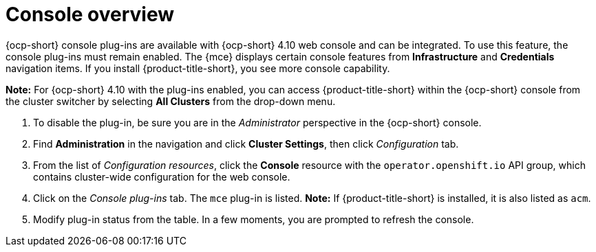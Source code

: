 [#mce-console-overview]
= Console overview

{ocp-short} console plug-ins are available with {ocp-short} 4.10 web console and can be integrated. To use this feature, the console plug-ins must remain enabled. The {mce} displays certain console features from *Infrastructure* and *Credentials* navigation items. If you install {product-title-short}, you see more console capability.

*Note:* For {ocp-short} 4.10 with the plug-ins enabled, you can access {product-title-short} within the {ocp-short} console from the cluster switcher by selecting *All Clusters* from the drop-down menu. 

. To disable the plug-in, be sure you are in the _Administrator_ perspective in the {ocp-short} console.
. Find *Administration* in the navigation and click *Cluster Settings*, then click _Configuration_ tab. 
. From the list of _Configuration resources_, click the **Console** resource with the `operator.openshift.io` API group, which contains cluster-wide configuration for the web console. 
. Click on the _Console plug-ins_ tab. The `mce` plug-in is listed. *Note:* If {product-title-short} is installed, it is also listed as `acm`.
. Modify plug-in status from the table. In a few moments, you are prompted to refresh the console.


